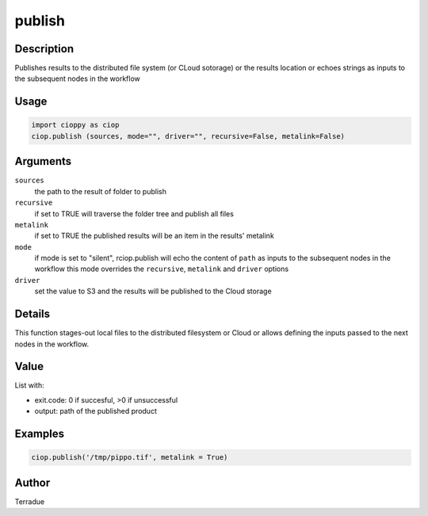publish
=======

Description
-----------

Publishes results to the distributed file system (or CLoud sotorage) or the results location or echoes strings as inputs to the subsequent nodes in the workflow

Usage
-----

.. code-block:: python

  import cioppy as ciop
  ciop.publish (sources, mode="", driver="", recursive=False, metalink=False)

Arguments
---------

``sources``
  the path to the result of folder to publish 
  
``recursive``
  if set to TRUE will traverse the folder tree and publish all files
  
``metalink``
  if set to TRUE the published results will be an item in the results' metalink
  
``mode``
  if mode is set to "silent", rciop.publish will echo the content of ``path`` as inputs to the subsequent nodes in the workflow
  this mode overrides the ``recursive``, ``metalink`` and ``driver`` options
  
``driver``
  set the value to S3 and the results will be published to the Cloud storage
  
Details
-------

This function stages-out local files to the distributed filesystem or Cloud or allows defining the inputs passed to the next nodes in the workflow. 

Value
-----

List with:

* exit.code: 0 if succesful, >0 if unsuccessful 
* output: path of the published product

Examples
--------

.. code-block:: python
  
  ciop.publish('/tmp/pippo.tif', metalink = True)


Author
------

Terradue
